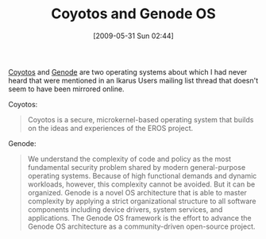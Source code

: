 #+POSTID: 3077
#+DATE: [2009-05-31 Sun 02:44]
#+OPTIONS: toc:nil num:nil todo:nil pri:nil tags:nil ^:nil TeX:nil
#+CATEGORY: Link
#+TAGS: Computer Science, Operating System
#+TITLE: Coyotos and Genode OS

[[http://www.coyotos.org/][Coyotos]] and [[http://genode.org/][Genode]] are two operating systems about which I had never heard that were mentioned in an Ikarus Users mailing list thread that doesn't seem to have been mirrored online.

Coyotos:


#+BEGIN_QUOTE
  Coyotos is a secure, microkernel-based operating system that builds on the ideas and experiences of the EROS project.
#+END_QUOTE





Genode:


#+BEGIN_QUOTE
  We understand the complexity of code and policy as the most fundamental security problem shared by modern general-purpose operating systems. Because of high functional demands and dynamic workloads, however, this complexity cannot be avoided. But it can be organized. Genode is a novel OS architecture that is able to master complexity by applying a strict organizational structure to all software components including device drivers, system services, and applications. The Genode OS framework is the effort to advance the Genode OS architecture as a community-driven open-source project.
#+END_QUOTE







